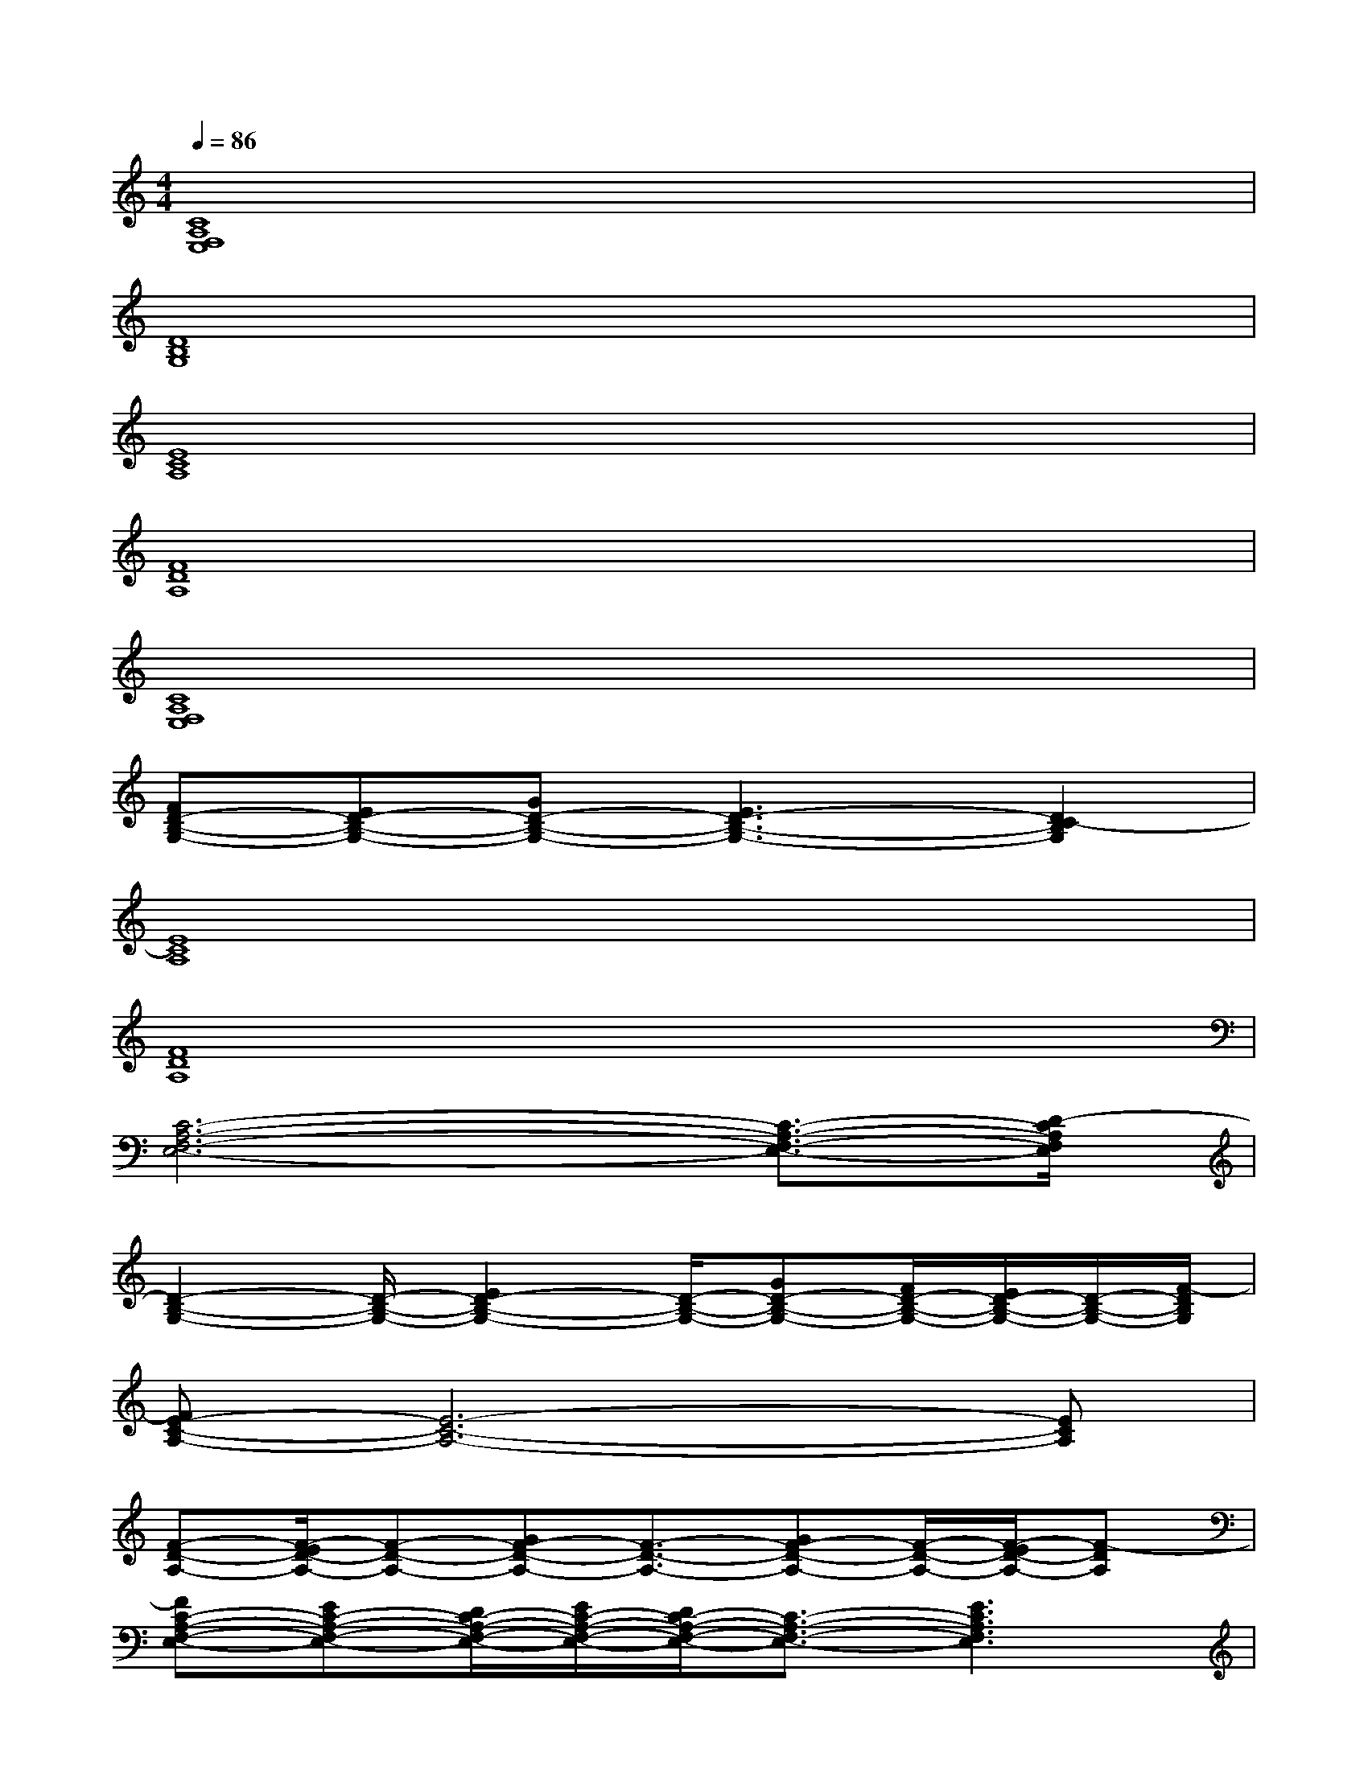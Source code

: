 X:1
T:
M:4/4
L:1/8
Q:1/4=86
K:C%0sharps
V:1
[C8A,8F,8E,8]|
[D8B,8G,8]|
[E8C8A,8]|
[F8D8A,8]|
[C8A,8F,8E,8]|
[FD-B,-G,-][ED-B,-G,-][GD-B,-G,-][E3D3-B,3-G,3-][D2C2-B,2G,2]|
[E8C8A,8]|
[F8D8A,8]|
[C6-A,6-F,6-E,6-][C3/2-A,3/2-F,3/2-E,3/2-][D/2-C/2A,/2F,/2E,/2]|
[D2-B,2-G,2-][D/2-B,/2-G,/2-][E2D2-B,2-G,2-][D/2-B,/2-G,/2-][GD-B,-G,-][F/2D/2-B,/2-G,/2-][E/2D/2-B,/2-G,/2-][D/2-B,/2-G,/2-][F/2-D/2B,/2G,/2]|
[FE-C-A,-][E6-C6-A,6-][ECA,]|
[F-D-A,-][F/2-E/2D/2-A,/2-][F-D-A,-][GF-D-A,-][F3/2-D3/2-A,3/2-][GF-D-A,-][F/2-D/2-A,/2-][F/2-E/2D/2-A,/2-][F-DA,]|
[FC-A,-F,-E,-][EC-A,-F,-E,-][D/2C/2-A,/2-F,/2-E,/2-][E/2C/2-A,/2-F,/2-E,/2-][D/2C/2-A,/2-F,/2-E,/2-][C3/2-A,3/2-F,3/2-E,3/2-][E3C3A,3F,3E,3]|
[D2-B,2-G,2-][D/2-B,/2-G,/2-][E2-D2-B,2-G,2-][E/2D/2-B,/2-G,/2-][GD-B,-G,-][F/2D/2-B,/2-G,/2-][E/2D/2-B,/2-G,/2-][D/2-B,/2-G,/2-][F/2-D/2B,/2G,/2]|
[FE-C-A,-][E6-C6-A,6-][ECA,]|
[F-D-A,-][F/2-E/2D/2-A,/2-][F-D-A,-][GF-D-A,-][F3/2-D3/2-A,3/2-][GF-D-A,-][F/2-D/2-A,/2-][F/2-E/2D/2-A,/2-][F-DA,]